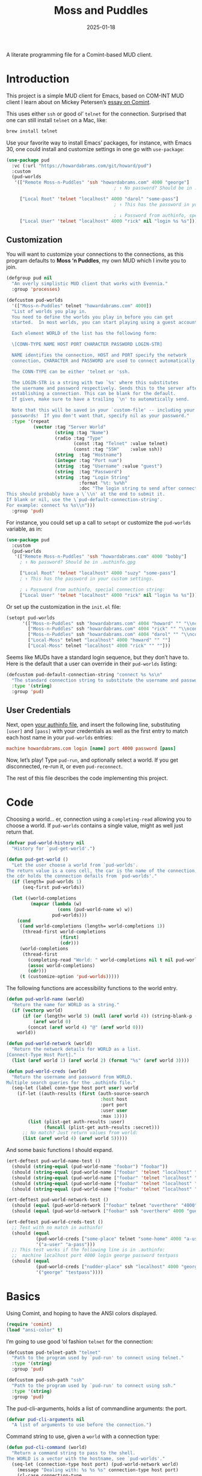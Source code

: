 #+title:  Moss and Puddles
#+author: Howard X. Abrams
#+date:   2025-01-18
#+filetags: emacs hamacs
#+lastmod: [2025-08-08 Fri]

A literate programming file for a Comint-based MUD client.

#+begin_src emacs-lisp :exports none
  ;;; pud --- a MUD client -*- lexical-binding: t; -*-
  ;;
  ;; © 2025 Howard X. Abrams
  ;;   Licensed under a Creative Commons Attribution 4.0 International License.
  ;;   See http://creativecommons.org/licenses/by/4.0/
  ;;
  ;; Author: Howard X. Abrams <http://gitlab.com/howardabrams>
  ;; Maintainer: Howard X. Abrams
  ;; Created: January 18, 2025
  ;;
  ;; While obvious, GNU Emacs does not include this file or project.
  ;;
  ;; *NB:* Do not edit this file. Instead, edit the original literate file at:
  ;;            /Users/howard/src/hamacs/pud.org
  ;;       And tangle the file to recreate this one.
  ;;
  ;;; Code:
#+end_src

* Introduction

This project is a simple MUD client for Emacs, based on COM-INT MUD client I learn about on Mickey Petersen’s [[https://www.masteringemacs.org/article/comint-writing-command-interpreter][essay on Comint]].

This uses either =ssh= or good ol’ =telnet= for the connection. Surprised that one can still install =telnet= on a Mac, like:

#+BEGIN_SRC sh
  brew install telnet
#+END_SRC

Use your favorite way to install Emacs’ packages, for instance, with Emacs 30, one could install and customize settings in one go with =use-package=:

#+BEGIN_SRC emacs-lisp :tangle no :eval no
  (use-package pud
    :vc (:url "https://howardabrams.com/git/howard/pud")
    :custom
    (pud-worlds
     '(["Remote Moss-n-Puddles" 'ssh "howardabrams.com" 4000 "george"]
                                          ; ↑ No password? Should be in .authinfo.gpg

       ["Local Root" 'telnet "localhost" 4000 "darol" "some-pass"]
                                          ; ↑ This has the password in your custom settings.

                                          ; ↓ Password from authinfo, special connection string:
       ["Local User" 'telnet "localhost" 4000 "rick" nil "login %s %s"])))
#+END_SRC
** Customization

You will want to customize your connections to the connections, as this program defaults to  *Moss ‘n Puddles*, my own MUD which I invite you to join.

#+BEGIN_SRC emacs-lisp
  (defgroup pud nil
    "An overly simplistic MUD client that works with Evennia."
    :group 'processes)

  (defcustom pud-worlds
    '(["Moss-n-Puddles" telnet "howardabrams.com" 4000])
    "List of worlds you play in.
    You need to define the worlds you play in before you can get
    started.  In most worlds, you can start playing using a guest account.

    Each element WORLD of the list has the following form:

    \[CONN-TYPE NAME HOST PORT CHARACTER PASSWORD LOGIN-STR]

    NAME identifies the connection, HOST and PORT specify the network
    connection, CHARACTER and PASSWORD are used to connect automatically.

    The CONN-TYPE can be either 'telnet or 'ssh.

    The LOGIN-STR is a string with two `%s' where this substitutes
    the username and password respectively. Sends this to the server after
    establishing a connection. This can be blank for the default.
    If given, make sure to have a trailing `\n' to automatically send.

    Note that this will be saved in your `custom-file' -- including your
    passwords!  If you don't want that, specify nil as your password."
    :type '(repeat
            (vector :tag "Server World"
                    (string :tag "Name")
                    (radio :tag "Type"
                           (const :tag "Telnet" :value telnet)
                           (const :tag "SSH"    :value ssh))
                    (string  :tag "Hostname")
                    (integer :tag "Port num")
                    (string  :tag "Username" :value "guest")
                    (string  :tag "Password")
                    (string  :tag "Login String"
                             :format "%t: %v%h"
                             :doc "The login string to send after connection.
  This should probably have a \`\\n' at the end to submit it.
  If blank or nil, use the \`pud-default-connection-string'.
  For example: connect %s %s\\n")))
    :group 'pud)
#+END_SRC

For instance, you could set up a call to =setopt= or customize the =pud-worlds= variable, as in:

#+BEGIN_SRC emacs-lisp :tangle no :eval no
  (use-package pud
    :custom
    (pud-worlds
     '(["Remote Moss-n-Puddles" 'ssh "howardabrams.com" 4000 "bobby"]
       ; ↑ No password? Should be in .authinfo.gpg

       ["Local Root" 'telnet "localhost" 4000 "suzy" "some-pass"]
       ; ↑ This has the password in your custom settings.

       ; ↓ Password from authinfo, special connection string:
       ["Local User" 'telnet "localhost" 4000 "rick" nil "login %s %s"])))
#+END_SRC

Or set up the customization in the =init.el= file:

#+BEGIN_SRC emacs-lisp :tangle no :eval no
  (setopt pud-worlds
        '(["Moss-n-Puddles" ssh "howardabrams.com" 4004 "howard" "" "\\nconnect %s %s\\n"]
          ["Moss-n-Puddles" ssh "howardabrams.com" 4004 "rick" "" "\\nconnect %s %s\\n"]
          ["Moss-n-Puddles" ssh "howardabrams.com" 4004 "darol" "" "\\nconnect %s %s\\n"]
          ["Local-Moss" telnet "localhost" 4000 "howard" "" ""]
          ["Local-Moss" telnet "localhost" 4000 "rick" "" ""]))
#+END_SRC

Seems like MUDs have a standard login sequence, but they don’t have to. Here is the default that a user can override in their =pud-worlds= listing:

#+BEGIN_SRC emacs-lisp
  (defcustom pud-default-connection-string "connect %s %s\n"
    "The standard connection string to substitute the username and password."
    :type '(string)
    :group 'pud)
#+END_SRC

** User Credentials
Next, open [[file:~/.authinfo.gpg][your authinfo file]], and insert the following line, substituting =[user]= and =[pass]= with your credentials as well as the first entry to match each host name in your =pud-worlds= entries:

#+BEGIN_SRC conf :tangle no :eval no
  machine howardabrams.com login [name] port 4000 password [pass]
#+END_SRC

Now, let’s play! Type =pud-run=, and optionally select a world. If you get disconnected, re-run it, or even =pud-reconnect=.

The rest of this file describes the code implementing this project.
* Code
Choosing a world… er, connection using a =completing-read= allowing you to choose a world. If =pud-worlds= contains a single value, might as well just return that.

#+BEGIN_SRC emacs-lisp
  (defvar pud-world-history nil
    "History for `pud-get-world'.")

  (defun pud-get-world ()
    "Let the user choose a world from `pud-worlds'.
  The return value is a cons cell, the car is the name of the connection,
  the cdr holds the connection defails from `pud-worlds'."
    (if (length= pud-worlds 1)
        (seq-first pud-worlds))

    (let ((world-completions
           (mapcar (lambda (w)
                     (cons (pud-world-name w) w))
                   pud-worlds)))
      (cond
       ((and world-completions (length= world-completions 1))
        (thread-first world-completions
                      (first)
                      (cdr)))
       (world-completions
        (thread-first
          (completing-read "World: " world-completions nil t nil pud-world-history)
          (assoc world-completions)
          (cdr)))
       (t (customize-option 'pud-worlds)))))
#+END_SRC

The following functions are accessibility functions to the world entry.

#+BEGIN_SRC emacs-lisp
  (defun pud-world-name (world)
    "Return the name for WORLD as a string."
    (if (vectorp world)
        (if (or (length< world 5) (null (aref world 4)) (string-blank-p (aref world 4)))
            (aref world 0)
          (concat (aref world 4) "@" (aref world 0)))
      world))

  (defun pud-world-network (world)
    "Return the network details for WORLD as a list.
  [Connect-Type Host Port]."
    (list (aref world 1) (aref world 2) (format "%s" (aref world 3))))

  (defun pud-world-creds (world)
    "Return the username and password from WORLD.
  Multiple search queries for the .authinfo file."
    (seq-let (label conn-type host port user) world
      (if-let ((auth-results (first (auth-source-search
                                     :host host
                                     :port port
                                     :user user
                                     :max 1))))
          (list (plist-get auth-results :user)
                (funcall (plist-get auth-results :secret)))
        ;; No match? Just return values from world:
        (list (aref world 4) (aref world 5)))))
#+END_SRC

And some basic functions I should expand.

#+BEGIN_SRC emacs-lisp :tangle no
  (ert-deftest pud-world-name-test ()
    (should (string-equal (pud-world-name "foobar") "foobar"))
    (should (string-equal (pud-world-name ["foobar" 'telnet "localhost" "4000"]) "foobar"))
    (should (string-equal (pud-world-name ["foobar" 'telnet "localhost" "4000" nil]) "foobar"))
    (should (string-equal (pud-world-name ["foobar" 'telnet "localhost" "4000" ""]) "foobar"))
    (should (string-equal (pud-world-name ["foobar" 'telnet "localhost" "4000" "guest" "guest"]) "guest@foobar")))

  (ert-deftest pud-world-network-test ()
    (should (equal (pud-world-network ["foobar" telnet "overthere" "4000" "guest" "guest"]) '(telnet "overthere" "4000")))
    (should (equal (pud-world-network ["foobar" ssh "overthere" 4000 "guest" "guest"]) '(ssh "overthere" "4000"))))

  (ert-deftest pud-world-creds-test ()
    ;; Test with no match in authinfo!
    (should (equal
             (pud-world-creds ["some-place" telnet "some-home" 4000 "a-user" "a-pass"])
             '("a-user" "a-pass")))
    ;; This test works if the following line is in .authinfo:
    ;;  machine localhost port 4000 login george password testpass
    (should (equal
             (pud-world-creds ["nudder-place" ssh "localhost" 4000 "george"])
             '("george" "testpass"))))
#+END_SRC

* Basics
Using Comint, and hoping to have the ANSI colors displayed.

#+BEGIN_SRC emacs-lisp
  (require 'comint)
  (load "ansi-color" t)
#+END_SRC

I’m going to use good ‘ol fashion =telnet= for the connection:

#+BEGIN_SRC emacs-lisp
  (defcustom pud-telnet-path "telnet"
    "Path to the program used by `pud-run' to connect using telnet."
    :type '(string)
    :group 'pud)

  (defcustom pud-ssh-path "ssh"
    "Path to the program used by `pud-run' to connect using ssh."
    :type '(string)
    :group 'pud)
#+END_SRC

The pud-cli-arguments, holds a list of commandline arguments: the port.

#+BEGIN_SRC emacs-lisp
  (defvar pud-cli-arguments nil
    "A list of arguments to use before the connection.")
#+END_SRC

Command string to use, given a =world= with a connection type:

#+BEGIN_SRC emacs-lisp
  (defun pud-cli-command (world)
    "Return a command string to pass to the shell.
  The WORLD is a vector with the hostname, see `pud-worlds'."
    (seq-let (connection-type host port) (pud-world-network world)
      (message "Dealing with: %s %s %s" connection-type host port)
      (cl-case connection-type
        (telnet (append (cons pud-telnet-path pud-cli-arguments)
                         (list host port)))
        (ssh    (append (cons pud-ssh-path pud-cli-arguments)
                         (list "-p" port host)))
        (t (error "Unsupported connection type")))))
#+END_SRC

Some tests:

#+BEGIN_SRC emacs-lisp :tangle no
  (ert-deftest pud-cli-command-test ()
    (should (equal (pud-cli-command ["some-world" telnet "world.r.us" 4000])
                   '("telnet" "world.r.us" "4000")))
    (should (equal (pud-cli-command ["nudder-world" ssh "world.r.us" 4004])
                   '("ssh" "-p" "4004" "world.r.us"))))
    #+END_SRC


The empty and currently disused mode map for storing our custom keybindings inherits from =comint-mode-map=, so we get the same keys exposed in =comint-mode=.

#+BEGIN_SRC emacs-lisp
  (defvar pud-mode-map
    (let ((map (nconc (make-sparse-keymap) comint-mode-map)))
      (define-key map "\t" 'completion-at-point)
      map)
    "Basic mode map for `pud-run'.")
#+END_SRC

This holds a regular expression that matches the prompt style for the MUD. Not sure if this is going to work, since MUDs typically don’t have prompts.

#+BEGIN_SRC emacs-lisp
  (defvar pud-prompt-regexp "" ; "^\\(?:\\[[^@]+@[^@]+\\]\\)"
    "Prompt for `pud-run'.")
#+END_SRC

The name of the buffer:

#+BEGIN_SRC emacs-lisp
  (defun pud-buffer-name (world)
    "Return the buffer name associated with WORLD."
    (format "*%s*" (pud-world-name world)))
#+END_SRC

** Run and Connect
The main entry point to the program is the =pud-run= function:

#+BEGIN_SRC emacs-lisp
  (defun pud-run (world)
    "Run an inferior instance of `pud-cli' inside Emacs.
  The WORLD should be vector containing the following:
    - label for the world
    - server type, 'ssh or 'telnet
    - server hostname
    - server port
    - username (can be overridden)
    - password (should be overridden)"
    (interactive (list (pud-get-world)))
    (let* ((pud-cli (pud-cli-command world))
           (buffer (get-buffer-create (pud-buffer-name world)))
           (proc-alive (comint-check-proc buffer))
           (process (get-buffer-process buffer)))
      ;; if the process is dead then re-create the process and reset the
      ;; mode.
      (message "Gonna %s with %s" (car pud-cli) (cdr pud-cli))
      (unless proc-alive
        (with-current-buffer buffer
          (apply 'make-comint-in-buffer "Pud" buffer (car pud-cli) nil (cdr pud-cli))
          (pud-mode)
          (visual-line-mode 1)
          (pud-login world)))
      ;; Regardless, provided we have a valid buffer, we pop to it.
      (when buffer
        (pop-to-buffer buffer))))
#+END_SRC

Connection and/or re-connection:

#+BEGIN_SRC emacs-lisp
  (defun pud-login (world)
    "Collect and send a `connect' sequence to WORLD.

  Where WORLD is a vector of world information. NOP if the buffer
  has no connection or no password could be found."
    (interactive (list (pud-get-world)))
    (when (called-interactively-p)
      (pop-to-buffer (pud-buffer-name world)))
    (sit-for 1)

    (length world)
    (message "Attempting to log in to %s..." (pud-world-name world))
    (seq-let (username password) (pud-world-creds world)
      (let* ((local-conn (when (length> world 6)
                           (aref world 6 )))
             (conn-str (if (and local-conn
                                (not (string-blank-p local-conn)))
                           local-conn
                         pud-default-connection-string))
             (conn-full (format conn-str username password))
             (process (get-buffer-process (current-buffer))))

        (goto-char (point-max))
        (if process
            (comint-send-string process conn-full)
          (insert conn-full)))))
#+END_SRC

(setq world (pud-get-world))
** Reconnect
Force a kill process, and restart.

#+BEGIN_SRC emacs-lisp
  (defun pud-reconnect (world)
    "Force stop an inferior instance of `pud-cli'.
  The WORLD should be vector containing the following:
    - label for the world
    - server hostname
    - server port
    - username (can be overridden)
    - password (should be overridden)"
    (interactive (list (pud-get-world)))
    (let* ((pud-cli (pud-cli-command world))
           (buffer (get-buffer-create (pud-buffer-name world)))
           (proc-alive (comint-check-proc buffer))
           (process (get-buffer-process buffer)))
      (when (processp process)
        (kill-process process))
      (pud-run world)))
#+END_SRC

* Pud Mode
Note that =comint-process-echoes=, depending on the mode and the circumstances, may result in prompts appearing twice. Setting =comint-process-echoes= to =t= helps with that.

#+BEGIN_SRC emacs-lisp
  (defun pud--initialize ()
    "Helper function to initialize Pud."
    (setq comint-process-echoes t)
    (setq comint-use-prompt-regexp nil))

  (define-derived-mode pud-mode comint-mode "Pud"
    "Major mode for `pud-run'.

  \\<pud-mode-map>"
    ;; this sets up the prompt so it matches things like: [foo@bar]
    ;; (setq comint-prompt-regexp pud-prompt-regexp)

    ;; this makes it read only; a contentious subject as some prefer the
    ;; buffer to be overwritable.
    (setq comint-prompt-read-only t)

    ;; this makes it so commands like M-{ and M-} work.
    ;; (set (make-local-variable 'paragraph-separate) "\\'")
    ;; (set (make-local-variable 'font-lock-defaults) '(pud-font-lock-keywords t))
    ;; (set (make-local-variable 'paragraph-start) pud-prompt-regexp)
    )

  (add-hook 'pud-mode-hook 'pud--initialize)

  (defconst pud-keywords
    '("connect" "get" "look" "use")
    "List of keywords to highlight in `pud-font-lock-keywords'.")

  (defvar pud-font-lock-keywords
    (list
     ;; highlight all the reserved commands.
     `(,(concat (rx bol (optional "@")) (regexp-opt pud-keywords)) . font-lock-keyword-face)
     `(,(rx bol "@" (one-or-more)))
     )

    "Additional expressions to highlight in `pud-mode'.")
#+END_SRC

* Org Babel
Wouldn’t it be nice to be able to write commands in an Org file, and send the command to the connected Mud?

#+begin_src emacs-lisp :exports none :tangle ~/.emacs.d/elisp/ob-evennia.el
  ;;; ob-evennia --- Evennia source blocks in Org -*- lexical-binding: t; -*-
  ;;
  ;; © 2025 Howard X. Abrams
  ;;   Licensed under a Creative Commons Attribution 4.0 International License.
  ;;   See http://creativecommons.org/licenses/by/4.0/
  ;;
  ;; Author: Howard X. Abrams <http://gitlab.com/howardabrams>
  ;; Maintainer: Howard X. Abrams
  ;; Created: January 18, 2025
  ;;
  ;; While obvious, GNU Emacs does not include this file or project.
  ;;
  ;; *NB:* Do not edit this file. Instead, edit the original literate file at:
  ;;            /Users/howard/src/hamacs/pud.org
  ;;       And tangle the file to recreate this one.
  ;;
  ;;; Code:
#+end_src
Since I’m connected to more than one MUD, or at least, I often log in with two different characters as two different characters. Let’s have a function that can return all PUD buffers:

#+BEGIN_SRC emacs-lisp :tangle ~/.emacs.d/elisp/ob-evennia.el
  (defun pud-get-all-buffers ()
      "Return a list of all buffers with a live PUD connection."
      (save-window-excursion
        (seq-filter (lambda (buf)
                      (switch-to-buffer buf)
                      (and
                       (eq major-mode 'pud-mode)
                       (get-buffer-process (current-buffer))))
                    (buffer-list))))
#+END_SRC

And a wrapper around =completing-read= for choosing one of the buffers:

#+BEGIN_SRC emacs-lisp :tangle ~/.emacs.d/elisp/ob-evennia.el
  (defun pud-current-world ()
      "Return buffer based on user choice of current PUD connections."
      (let ((pud-buffers (pud-get-all-buffers)))
        (cond
         ((null pud-buffers) nil)
         ((length= pud-buffers 1) (car pud-buffers))
         (t
          (completing-read "Choose connection: "
                           (seq-map (lambda (buf) (buffer-name buf))
                                    pud-buffers))))))
#+END_SRC

Given a buffer and a string, use the =comint-send-string=:

#+BEGIN_SRC emacs-lisp :tangle ~/.emacs.d/elisp/ob-evennia.el
  (defun pud-send-string (buf-name text)
    "Send TEXT to a comint buffer, BUF-NAME."
    (save-window-excursion
      (save-excursion
        (pop-to-buffer buf-name)
        (goto-char (point-max))
        (comint-send-string (get-buffer-process (current-buffer))
                            (format "%s\n" text)))))
#+END_SRC

Let’s send the current line or region.

#+BEGIN_SRC emacs-lisp :tangle ~/.emacs.d/elisp/ob-evennia.el
  (defun pud-send-line (world)
    "Send the current line or region to WORLD."
    (interactive (list (pud-current-world)))
    (unless world
      (error "No current MUD connection."))

    (let ((text (buffer-substring-no-properties
                 (if (region-active-p) (region-beginning)
                   (beginning-of-line-text) (point))
                 (if (region-active-p) (region-end)
                   (end-of-line) (point)))))
      (pud-send-string world text)))

  (global-set-key (kbd "<f6>") 'pud-send-line)
#+END_SRC

Let’s be able to send the current Org block, where all lines in the block are smooshed together to create a single line:

#+BEGIN_SRC emacs-lisp :tangle ~/.emacs.d/elisp/ob-evennia.el
  (defun pud-send-block (world)
    "Send the current Org block to WORLD."
    (interactive (list (pud-current-world)))
    (unless world
      (error "No current MUD connection."))
    (let ((text (thread-last (org-element-at-point)
                             (org-src--contents-area)
                             (nth 2))))
      (pud-send-string world
                       (replace-regexp-in-string
                        (rx (one-or-more space)) " " text))))
#+END_SRC

And code so that we can =(require 'ob-evennia)= to get font-locking working in blocks.

#+BEGIN_SRC emacs-lisp :tangle ~/.emacs.d/elisp/ob-evennia.el
  (require 'ob)

  (defvar org-babel-default-header-args:evennia '())

  (defun org-babel-execute:evennia (body params)
    "Execute evennia BODY.

   PARAMS can contain the following:
     :session - The buffer to send the block

   Called by `org-babel-execute-src-block'."
    (let* ((session (cdr (assq :session params)))
           (buffer (or session (pud-current-world))))
      (if session
          (setq buffer (format "*%s*" session)))

      (pud-send-string buffer
                       (replace-regexp-in-string
                        (rx (one-or-more space)) " " body))
      (message "No connected world.")))

  (defun org-babel-prep-session:evennia (_session _params)
    "Signal error; Evennia does not (currently) support sessions."
    (error "Evennia sessions are nonsensical"))

  (provide 'ob-evennia)
#+END_SRC

This should allow this client to simply =require= it:

#+BEGIN_SRC emacs-lisp
  (require 'ob-evennia)
#+END_SRC

* Evennia Mode
#+begin_src emacs-lisp :exports none :tangle ~/.emacs.d/elisp/evennia-mode.el
  ;;; evennia-mode --- Syntax coloring for Evennia code -*- lexical-binding: t; -*-
  ;;
  ;; © 2025 Howard X. Abrams
  ;;   Licensed under a Creative Commons Attribution 4.0 International License.
  ;;   See http://creativecommons.org/licenses/by/4.0/
  ;;
  ;; Author: Howard X. Abrams <http://gitlab.com/howardabrams>
  ;; Maintainer: Howard X. Abrams
  ;; Created: January 18, 2025
  ;;
  ;; While obvious, GNU Emacs does not include this file or project.
  ;;
  ;; *NB:* Do not edit this file. Instead, edit the original literate file at:
  ;;            /Users/howard/src/hamacs/pud.org
  ;;       And tangle the file to recreate this one.
  ;;
  ;;; Code:
#+end_src

Make a simple mode for basic highlighting of =ev= code. Based on =ruby= (which seems to be close enough).

#+BEGIN_SRC emacs-lisp :tangle ~/.emacs.d/elisp/evennia-mode.el
  (define-derived-mode evennia-mode ruby-mode "Evennia"
    "Major mode for editing evennia batch command files.
      \\{evennia-mode-map}
      Turning on Evennia mode runs the normal hook `evennia-mode-hook'."
    (setq-local require-final-newline mode-require-final-newline)
    (setq-local comment-start "# ")
    (setq-local comment-start-skip "#+\\s-*"))
#+END_SRC

And add it to org blocks:

#+BEGIN_SRC emacs-lisp :tangle no
  (add-to-list 'org-babel-load-languages '(evennia . t))
#+END_SRC

Final stuff to require to include this major-mode:

#+BEGIN_SRC emacs-lisp :tangle ~/.emacs.d/elisp/evennia-mode.el
  ;; Add the mode to the auto-mode-alist for specific file extensions
  (add-to-list 'auto-mode-alist '("\\.ev\\'" . evennia-mode))

  ;; Provide the mode for use
  (provide 'evennia-mode)
#+END_SRC

How does this look?

#+BEGIN_SRC evennia :tangle /tmp/testing.ev
  # Comments, while not used much are comments.

  @one two = "three" :four
#+END_SRC

This client can =require= to depend on this mode.

#+BEGIN_SRC emacs-lisp export none
  (require 'evennia-mode)
#+END_SRC


* Technical Artifacts                                :noexport:

Let's =provide= a name so we can =require= this file:

#+begin_src emacs-lisp :exports none
  (provide 'pud)
  ;;; pud.el ends here
#+end_src

#+DESCRIPTION: a MUD client

#+PROPERTY:    header-args:sh :tangle no
#+PROPERTY:    header-args:emacs-lisp  :tangle yes
#+PROPERTY:    header-args    :results none :eval no-export :comments no mkdirp yes

#+OPTIONS:     num:nil toc:nil todo:nil tasks:nil tags:nil date:nil
#+OPTIONS:     skip:nil author:nil email:nil creator:nil timestamp:nil
#+INFOJS_OPT:  view:nil toc:nil ltoc:t mouse:underline buttons:0 path:http://orgmode.org/org-info.js
